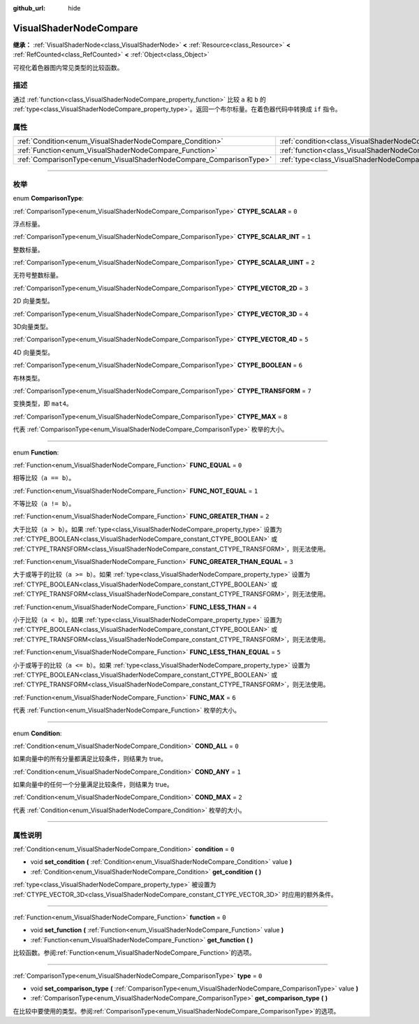 :github_url: hide

.. DO NOT EDIT THIS FILE!!!
.. Generated automatically from Godot engine sources.
.. Generator: https://github.com/godotengine/godot/tree/master/doc/tools/make_rst.py.
.. XML source: https://github.com/godotengine/godot/tree/master/doc/classes/VisualShaderNodeCompare.xml.

.. _class_VisualShaderNodeCompare:

VisualShaderNodeCompare
=======================

**继承：** :ref:`VisualShaderNode<class_VisualShaderNode>` **<** :ref:`Resource<class_Resource>` **<** :ref:`RefCounted<class_RefCounted>` **<** :ref:`Object<class_Object>`

可视化着色器图内常见类型的比较函数。

.. rst-class:: classref-introduction-group

描述
----

通过 :ref:`function<class_VisualShaderNodeCompare_property_function>` 比较 ``a`` 和 ``b`` 的 :ref:`type<class_VisualShaderNodeCompare_property_type>`\ 。返回一个布尔标量。在着色器代码中转换成 ``if`` 指令。

.. rst-class:: classref-reftable-group

属性
----

.. table::
   :widths: auto

   +--------------------------------------------------------------------+--------------------------------------------------------------------+-------+
   | :ref:`Condition<enum_VisualShaderNodeCompare_Condition>`           | :ref:`condition<class_VisualShaderNodeCompare_property_condition>` | ``0`` |
   +--------------------------------------------------------------------+--------------------------------------------------------------------+-------+
   | :ref:`Function<enum_VisualShaderNodeCompare_Function>`             | :ref:`function<class_VisualShaderNodeCompare_property_function>`   | ``0`` |
   +--------------------------------------------------------------------+--------------------------------------------------------------------+-------+
   | :ref:`ComparisonType<enum_VisualShaderNodeCompare_ComparisonType>` | :ref:`type<class_VisualShaderNodeCompare_property_type>`           | ``0`` |
   +--------------------------------------------------------------------+--------------------------------------------------------------------+-------+

.. rst-class:: classref-section-separator

----

.. rst-class:: classref-descriptions-group

枚举
----

.. _enum_VisualShaderNodeCompare_ComparisonType:

.. rst-class:: classref-enumeration

enum **ComparisonType**:

.. _class_VisualShaderNodeCompare_constant_CTYPE_SCALAR:

.. rst-class:: classref-enumeration-constant

:ref:`ComparisonType<enum_VisualShaderNodeCompare_ComparisonType>` **CTYPE_SCALAR** = ``0``

浮点标量。

.. _class_VisualShaderNodeCompare_constant_CTYPE_SCALAR_INT:

.. rst-class:: classref-enumeration-constant

:ref:`ComparisonType<enum_VisualShaderNodeCompare_ComparisonType>` **CTYPE_SCALAR_INT** = ``1``

整数标量。

.. _class_VisualShaderNodeCompare_constant_CTYPE_SCALAR_UINT:

.. rst-class:: classref-enumeration-constant

:ref:`ComparisonType<enum_VisualShaderNodeCompare_ComparisonType>` **CTYPE_SCALAR_UINT** = ``2``

无符号整数标量。

.. _class_VisualShaderNodeCompare_constant_CTYPE_VECTOR_2D:

.. rst-class:: classref-enumeration-constant

:ref:`ComparisonType<enum_VisualShaderNodeCompare_ComparisonType>` **CTYPE_VECTOR_2D** = ``3``

2D 向量类型。

.. _class_VisualShaderNodeCompare_constant_CTYPE_VECTOR_3D:

.. rst-class:: classref-enumeration-constant

:ref:`ComparisonType<enum_VisualShaderNodeCompare_ComparisonType>` **CTYPE_VECTOR_3D** = ``4``

3D向量类型。

.. _class_VisualShaderNodeCompare_constant_CTYPE_VECTOR_4D:

.. rst-class:: classref-enumeration-constant

:ref:`ComparisonType<enum_VisualShaderNodeCompare_ComparisonType>` **CTYPE_VECTOR_4D** = ``5``

4D 向量类型。

.. _class_VisualShaderNodeCompare_constant_CTYPE_BOOLEAN:

.. rst-class:: classref-enumeration-constant

:ref:`ComparisonType<enum_VisualShaderNodeCompare_ComparisonType>` **CTYPE_BOOLEAN** = ``6``

布林类型。

.. _class_VisualShaderNodeCompare_constant_CTYPE_TRANSFORM:

.. rst-class:: classref-enumeration-constant

:ref:`ComparisonType<enum_VisualShaderNodeCompare_ComparisonType>` **CTYPE_TRANSFORM** = ``7``

变换类型，即 ``mat4``\ 。

.. _class_VisualShaderNodeCompare_constant_CTYPE_MAX:

.. rst-class:: classref-enumeration-constant

:ref:`ComparisonType<enum_VisualShaderNodeCompare_ComparisonType>` **CTYPE_MAX** = ``8``

代表 :ref:`ComparisonType<enum_VisualShaderNodeCompare_ComparisonType>` 枚举的大小。

.. rst-class:: classref-item-separator

----

.. _enum_VisualShaderNodeCompare_Function:

.. rst-class:: classref-enumeration

enum **Function**:

.. _class_VisualShaderNodeCompare_constant_FUNC_EQUAL:

.. rst-class:: classref-enumeration-constant

:ref:`Function<enum_VisualShaderNodeCompare_Function>` **FUNC_EQUAL** = ``0``

相等比较（\ ``a == b``\ ）。

.. _class_VisualShaderNodeCompare_constant_FUNC_NOT_EQUAL:

.. rst-class:: classref-enumeration-constant

:ref:`Function<enum_VisualShaderNodeCompare_Function>` **FUNC_NOT_EQUAL** = ``1``

不等比较（\ ``a != b``\ ）。

.. _class_VisualShaderNodeCompare_constant_FUNC_GREATER_THAN:

.. rst-class:: classref-enumeration-constant

:ref:`Function<enum_VisualShaderNodeCompare_Function>` **FUNC_GREATER_THAN** = ``2``

大于比较（\ ``a > b``\ ）。如果 :ref:`type<class_VisualShaderNodeCompare_property_type>` 设置为 :ref:`CTYPE_BOOLEAN<class_VisualShaderNodeCompare_constant_CTYPE_BOOLEAN>` 或 :ref:`CTYPE_TRANSFORM<class_VisualShaderNodeCompare_constant_CTYPE_TRANSFORM>`\ ，则无法使用。

.. _class_VisualShaderNodeCompare_constant_FUNC_GREATER_THAN_EQUAL:

.. rst-class:: classref-enumeration-constant

:ref:`Function<enum_VisualShaderNodeCompare_Function>` **FUNC_GREATER_THAN_EQUAL** = ``3``

大于或等于的比较（\ ``a >= b``\ ）。如果 :ref:`type<class_VisualShaderNodeCompare_property_type>` 设置为 :ref:`CTYPE_BOOLEAN<class_VisualShaderNodeCompare_constant_CTYPE_BOOLEAN>` 或 :ref:`CTYPE_TRANSFORM<class_VisualShaderNodeCompare_constant_CTYPE_TRANSFORM>`\ ，则无法使用。

.. _class_VisualShaderNodeCompare_constant_FUNC_LESS_THAN:

.. rst-class:: classref-enumeration-constant

:ref:`Function<enum_VisualShaderNodeCompare_Function>` **FUNC_LESS_THAN** = ``4``

小于比较（\ ``a < b``\ ）。如果 :ref:`type<class_VisualShaderNodeCompare_property_type>` 设置为 :ref:`CTYPE_BOOLEAN<class_VisualShaderNodeCompare_constant_CTYPE_BOOLEAN>` 或 :ref:`CTYPE_TRANSFORM<class_VisualShaderNodeCompare_constant_CTYPE_TRANSFORM>`\ ，则无法使用。

.. _class_VisualShaderNodeCompare_constant_FUNC_LESS_THAN_EQUAL:

.. rst-class:: classref-enumeration-constant

:ref:`Function<enum_VisualShaderNodeCompare_Function>` **FUNC_LESS_THAN_EQUAL** = ``5``

小于或等于的比较（\ ``a <= b``\ ）。如果 :ref:`type<class_VisualShaderNodeCompare_property_type>` 设置为 :ref:`CTYPE_BOOLEAN<class_VisualShaderNodeCompare_constant_CTYPE_BOOLEAN>` 或 :ref:`CTYPE_TRANSFORM<class_VisualShaderNodeCompare_constant_CTYPE_TRANSFORM>`\ ，则无法使用。

.. _class_VisualShaderNodeCompare_constant_FUNC_MAX:

.. rst-class:: classref-enumeration-constant

:ref:`Function<enum_VisualShaderNodeCompare_Function>` **FUNC_MAX** = ``6``

代表 :ref:`Function<enum_VisualShaderNodeCompare_Function>` 枚举的大小。

.. rst-class:: classref-item-separator

----

.. _enum_VisualShaderNodeCompare_Condition:

.. rst-class:: classref-enumeration

enum **Condition**:

.. _class_VisualShaderNodeCompare_constant_COND_ALL:

.. rst-class:: classref-enumeration-constant

:ref:`Condition<enum_VisualShaderNodeCompare_Condition>` **COND_ALL** = ``0``

如果向量中的所有分量都满足比较条件，则结果为 true。

.. _class_VisualShaderNodeCompare_constant_COND_ANY:

.. rst-class:: classref-enumeration-constant

:ref:`Condition<enum_VisualShaderNodeCompare_Condition>` **COND_ANY** = ``1``

如果向量中的任何一个分量满足比较条件，则结果为 true。

.. _class_VisualShaderNodeCompare_constant_COND_MAX:

.. rst-class:: classref-enumeration-constant

:ref:`Condition<enum_VisualShaderNodeCompare_Condition>` **COND_MAX** = ``2``

代表 :ref:`Condition<enum_VisualShaderNodeCompare_Condition>` 枚举的大小。

.. rst-class:: classref-section-separator

----

.. rst-class:: classref-descriptions-group

属性说明
--------

.. _class_VisualShaderNodeCompare_property_condition:

.. rst-class:: classref-property

:ref:`Condition<enum_VisualShaderNodeCompare_Condition>` **condition** = ``0``

.. rst-class:: classref-property-setget

- void **set_condition** **(** :ref:`Condition<enum_VisualShaderNodeCompare_Condition>` value **)**
- :ref:`Condition<enum_VisualShaderNodeCompare_Condition>` **get_condition** **(** **)**

:ref:`type<class_VisualShaderNodeCompare_property_type>` 被设置为 :ref:`CTYPE_VECTOR_3D<class_VisualShaderNodeCompare_constant_CTYPE_VECTOR_3D>` 时应用的额外条件。

.. rst-class:: classref-item-separator

----

.. _class_VisualShaderNodeCompare_property_function:

.. rst-class:: classref-property

:ref:`Function<enum_VisualShaderNodeCompare_Function>` **function** = ``0``

.. rst-class:: classref-property-setget

- void **set_function** **(** :ref:`Function<enum_VisualShaderNodeCompare_Function>` value **)**
- :ref:`Function<enum_VisualShaderNodeCompare_Function>` **get_function** **(** **)**

比较函数。参阅\ :ref:`Function<enum_VisualShaderNodeCompare_Function>`\ 的选项。

.. rst-class:: classref-item-separator

----

.. _class_VisualShaderNodeCompare_property_type:

.. rst-class:: classref-property

:ref:`ComparisonType<enum_VisualShaderNodeCompare_ComparisonType>` **type** = ``0``

.. rst-class:: classref-property-setget

- void **set_comparison_type** **(** :ref:`ComparisonType<enum_VisualShaderNodeCompare_ComparisonType>` value **)**
- :ref:`ComparisonType<enum_VisualShaderNodeCompare_ComparisonType>` **get_comparison_type** **(** **)**

在比较中要使用的类型。参阅\ :ref:`ComparisonType<enum_VisualShaderNodeCompare_ComparisonType>`\ 的选项。

.. |virtual| replace:: :abbr:`virtual (本方法通常需要用户覆盖才能生效。)`
.. |const| replace:: :abbr:`const (本方法没有副作用。不会修改该实例的任何成员变量。)`
.. |vararg| replace:: :abbr:`vararg (本方法除了在此处描述的参数外，还能够继续接受任意数量的参数。)`
.. |constructor| replace:: :abbr:`constructor (本方法用于构造某个类型。)`
.. |static| replace:: :abbr:`static (调用本方法无需实例，所以可以直接使用类名调用。)`
.. |operator| replace:: :abbr:`operator (本方法描述的是使用本类型作为左操作数的有效操作符。)`
.. |bitfield| replace:: :abbr:`BitField (这个值是由下列标志构成的位掩码整数。)`
